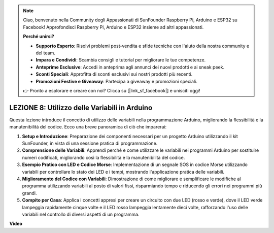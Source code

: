 .. note::
    Ciao, benvenuto nella Community degli Appassionati di SunFounder Raspberry Pi, Arduino e ESP32 su Facebook! Approfondisci Raspberry Pi, Arduino e ESP32 insieme ad altri appassionati.

    **Perché unirsi?**

    - **Supporto Esperto**: Risolvi problemi post-vendita e sfide tecniche con l'aiuto della nostra community e del team.
    - **Impara e Condividi**: Scambia consigli e tutorial per migliorare le tue competenze.
    - **Anteprime Esclusive**: Accedi in anteprima agli annunci dei nuovi prodotti e ai sneak peek.
    - **Sconti Speciali**: Approfitta di sconti esclusivi sui nostri prodotti più recenti.
    - **Promozioni Festive e Giveaway**: Partecipa a giveaway e promozioni speciali.

    👉 Pronto a esplorare e creare con noi? Clicca su [|link_sf_facebook|] e unisciti oggi!

LEZIONE 8: Utilizzo delle Variabili in Arduino
==================================================

Questa lezione introduce il concetto di utilizzo delle variabili nella programmazione Arduino, migliorando la flessibilità e la manutenibilità del codice. Ecco una breve panoramica di ciò che imparerai:

1. **Setup e Introduzione**: Preparazione dei componenti necessari per un progetto Arduino utilizzando il kit SunFounder, in vista di una sessione pratica di programmazione.
2. **Comprensione delle Variabili**: Apprendi perché e come utilizzare le variabili nei programmi Arduino per sostituire numeri codificati, migliorando così la flessibilità e la manutenibilità del codice.
3. **Esempio Pratico con LED e Codice Morse**: Implementazione di un segnale SOS in codice Morse utilizzando variabili per controllare lo stato dei LED e i tempi, mostrando l'applicazione pratica delle variabili.
4. **Miglioramento del Codice con Variabili**: Dimostrazione di come migliorare e semplificare le modifiche al programma utilizzando variabili al posto di valori fissi, risparmiando tempo e riducendo gli errori nei programmi più grandi.
5. **Compito per Casa**: Applica i concetti appresi per creare un circuito con due LED (rosso e verde), dove il LED verde lampeggia rapidamente cinque volte e il LED rosso lampeggia lentamente dieci volte, rafforzando l'uso delle variabili nel controllo di diversi aspetti di un programma.

**Video**

.. raw:: html

    <iframe width="700" height="500" src="https://www.youtube.com/embed/Ucvwq5hFc3U?si=o9Q1tTC1X1B9teef" title="YouTube video player" frameborder="0" allow="accelerometer; autoplay; clipboard-write; encrypted-media; gyroscope; picture-in-picture; web-share" allowfullscreen></iframe>
